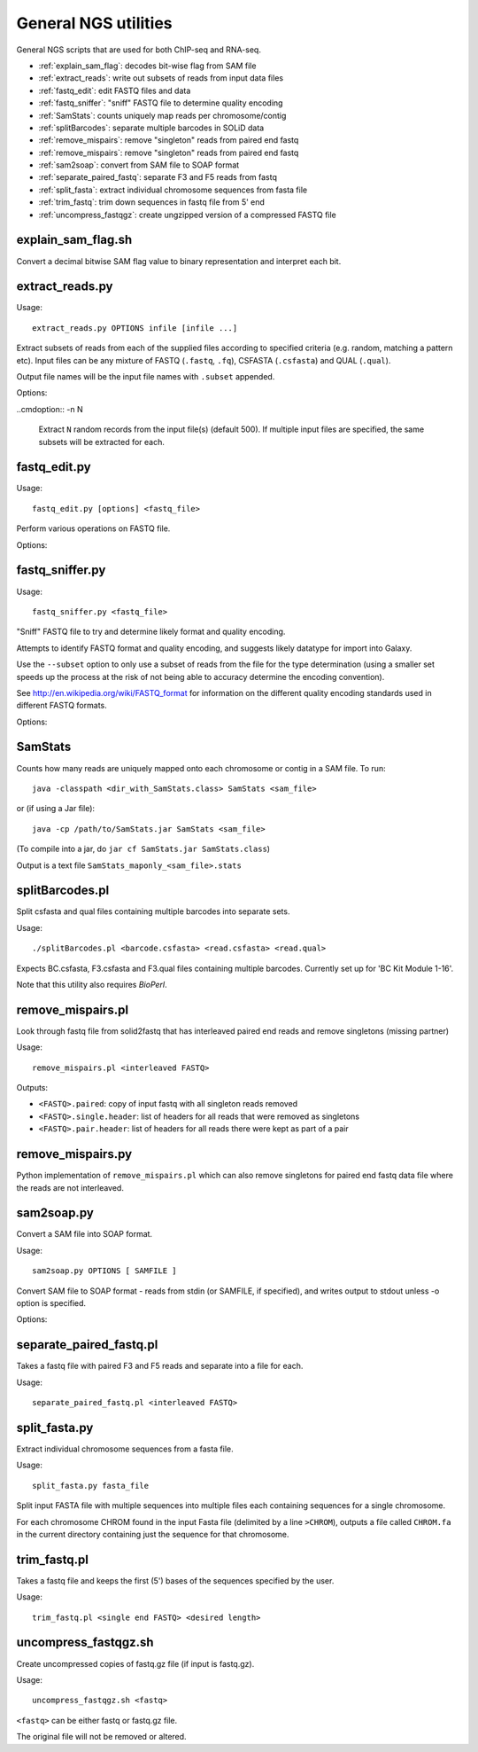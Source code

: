 General NGS utilities
=====================

General NGS scripts that are used for both ChIP-seq and RNA-seq.

* :ref:`explain_sam_flag`: decodes bit-wise flag from SAM file
* :ref:`extract_reads`: write out subsets of reads from input data files
* :ref:`fastq_edit`: edit FASTQ files and data
* :ref:`fastq_sniffer`: "sniff" FASTQ file to determine quality encoding
* :ref:`SamStats`: counts uniquely map reads per chromosome/contig
* :ref:`splitBarcodes`: separate multiple barcodes in SOLiD data
* :ref:`remove_mispairs`: remove "singleton" reads from paired end fastq
* :ref:`remove_mispairs`: remove "singleton" reads from paired end fastq
* :ref:`sam2soap`: convert from SAM file to SOAP format
* :ref:`separate_paired_fastq`: separate F3 and F5 reads from fastq
* :ref:`split_fasta`: extract individual chromosome sequences from fasta file
* :ref:`trim_fastq`: trim down sequences in fastq file from 5' end
* :ref:`uncompress_fastqgz`: create ungzipped version of a compressed FASTQ
  file

.. _explain_sam_flag:

explain_sam_flag.sh
*******************

Convert a decimal bitwise SAM flag value to binary representation and
interpret each bit.

.. _extract_reads:

extract_reads.py
****************

Usage::

    extract_reads.py OPTIONS infile [infile ...]

Extract subsets of reads from each of the supplied files according to
specified criteria (e.g. random, matching a pattern etc). Input files
can be any mixture of FASTQ (``.fastq``, ``.fq``), CSFASTA
(``.csfasta``) and QUAL (``.qual``).

Output file names will be the input file names with ``.subset``
appended.

Options:

.. cmdoption:: -m PATTERN, --match=PATTERN

    Extract records that match Python regular expression
    ``PATTERN``

..cmdoption:: -n N

    Extract ``N`` random records from the input file(s)
    (default 500). If multiple input files are specified,
    the same subsets will be extracted for each.

.. _fastq_edit:

fastq_edit.py
*************

Usage::

    fastq_edit.py [options] <fastq_file>

Perform various operations on FASTQ file.

Options:

.. cmdoption:: --stats

    Generate basic stats for input FASTQ

.. cmdoption:: --instrument-name=INSTRUMENT_NAME

    Update the ``instrument name`` in the sequence
    identifier part of each read record and write updated
    FASTQ file to stdout

.. _fastq_sniffer:

fastq_sniffer.py
****************

Usage::

    fastq_sniffer.py <fastq_file>

"Sniff" FASTQ file to try and determine likely format and quality
encoding.

Attempts to identify FASTQ format and quality encoding, and suggests
likely datatype for import into Galaxy.

Use the ``--subset`` option to only use a subset of reads from the
file for the type determination (using a smaller set speeds up the
process at the risk of not being able to accuracy determine the
encoding convention).

See http://en.wikipedia.org/wiki/FASTQ_format for information on
the different quality encoding standards used in different FASTQ
formats.

Options:

.. cmdoption:: --subset=N_SUBSET

    try to determine encoding from a subset of consisting of
    the first ``N_SUBSET`` reads. (Quicker than using all reads
    but may not be accurate if subset is not representative
    of the file as a whole.)

.. _samstats:

SamStats
********

Counts how many reads are uniquely mapped onto each chromosome or
contig in a SAM file. To run::

    java -classpath <dir_with_SamStats.class> SamStats <sam_file>

or (if using a Jar file)::

    java -cp /path/to/SamStats.jar SamStats <sam_file>

(To compile into a jar, do ``jar cf SamStats.jar SamStats.class``)

Output is a text file ``SamStats_maponly_<sam_file>.stats``

.. _splitbarcodes:

splitBarcodes.pl
****************

Split csfasta and qual files containing multiple barcodes into separate
sets.

Usage::

    ./splitBarcodes.pl <barcode.csfasta> <read.csfasta> <read.qual>

Expects BC.csfasta, F3.csfasta and F3.qual files containing multiple
barcodes. Currently set up for 'BC Kit Module 1-16'.

Note that this utility also requires `BioPerl`.

.. _remove_mispairs:

remove_mispairs.pl
******************

Look through fastq file from solid2fastq that has interleaved paired
end reads and remove singletons (missing partner)

Usage::

    remove_mispairs.pl <interleaved FASTQ>

Outputs:

* ``<FASTQ>.paired``: copy of input fastq with all singleton reads
  removed
* ``<FASTQ>.single.header``: list of headers for all reads that were
  removed as singletons
* ``<FASTQ>.pair.header``: list of headers for all reads there were
  kept as part of a pair

.. _remove_mispairs_py:

remove_mispairs.py
******************

Python implementation of ``remove_mispairs.pl`` which can also remove
singletons for paired end fastq data file where the reads are not
interleaved.

.. _sam2soap:

sam2soap.py
***********

Convert a SAM file into SOAP format.

Usage::

    sam2soap.py OPTIONS [ SAMFILE ]

Convert SAM file to SOAP format - reads from stdin (or SAMFILE, if
specified), and writes output to stdout unless -o option is
specified.

Options:

.. cmdoption:: -o SOAPFILE

    Output SOAP file name

.. _separate_paired_fastq:

separate_paired_fastq.pl
************************

Takes a fastq file with paired F3 and F5 reads and separate into a file for
each.

Usage::

    separate_paired_fastq.pl <interleaved FASTQ>

.. _split_fasta:

split_fasta.py
**************

Extract individual chromosome sequences from a fasta file.

Usage::

    split_fasta.py fasta_file

Split input FASTA file with multiple sequences into multiple
files each containing sequences for a single chromosome.

For each chromosome CHROM found in the input Fasta file (delimited
by a line ``>CHROM``), outputs a file called ``CHROM.fa`` in the
current directory containing just the sequence for that chromosome.

.. _trim_fastq:

trim_fastq.pl
*************

Takes a fastq file and keeps the first (5') bases of the sequences specified
by the user.

Usage::

    trim_fastq.pl <single end FASTQ> <desired length>

.. _uncompress_fastqgz:

uncompress_fastqgz.sh
*********************

Create uncompressed copies of fastq.gz file (if input is fastq.gz).

Usage::

    uncompress_fastqgz.sh <fastq>

``<fastq>`` can be either fastq or fastq.gz file.

The original file will not be removed or altered.
